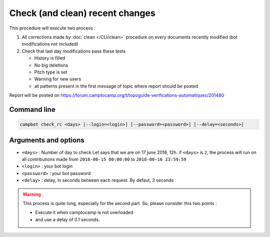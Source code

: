 Check (and clean) recent changes
================================

This procedure will execute two process : 

1. All corrections made by :doc:`clean </CLI/clean>` procedure on every documents recently modified (bot modifications not included)
2. Check that last day modifications pass these tests 

   * History is filled
   * No big deletions
   * Pitch type is set
   * Warning for new users
   * all patterns present in the first message of topic where report should be posted

Report will be posted on https://forum.camptocamp.org/t/topoguide-verifications-automatiques/201480

Command line
------------

.. code-block:: bash

    campbot check_rc <days> [--login=<login>] [--password=<password>] [--delay=<seconds>]

Arguments and options
---------------------

* ``<days>`` : Number of day to check Let says that we are on 17 june 2018, 12h. if ``<days>`` is ``2``, the process will run on all contributions made from ``2018-06-15 00:00:00`` to ``2018-06-16 23:59:59``
* ``<login>`` : your bot login
* ``<password>`` : your bot password
* ``<delay>`` : delay, in seconds between each request. By defaut, 3 seconds 

.. warning::

    This process is quite long, especially for the second part. So, please consider this two points :
    
    * Execute it when camptocamp is not overloaded
    * and use a delay of 0.1 seconds. 
